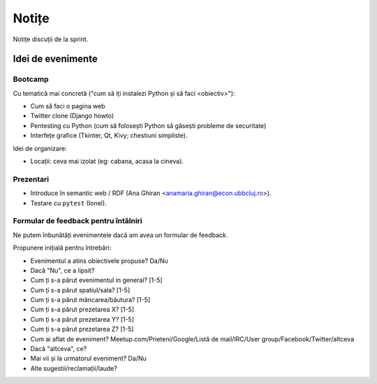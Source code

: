 ======
Notițe
======

Notițe discuții de la sprint.

Idei de evenimente
==================

Bootcamp
--------

Cu tematică mai concretă ("cum să iți instalezi Python și să faci <obiectiv>"):

* Cum să faci o pagina web
* Twitter clone (Django howto)
* Pentesting cu Python (cum să folosești Python să găsești probleme de securitate)
* Interfețe grafice (Tkinter, Qt, Kivy; chestiuni simpliste).

Idei de organizare:

* Locații: ceva mai izolat (eg: cabana, acasa la cineva).

Prezentari
----------

* Introduce în semantic web / RDF (Ana Ghiran <anamaria.ghiran@econ.ubbcluj.ro>).
* Testare cu ``pytest`` (Ionel).

Formular de feedback pentru întâlniri
-------------------------------------

Ne putem înbunătăți evenimentele dacă am avea un formular de feedback.

Propunere inițială pentru întrebări:

* Evenimentul a atins obiectivele propuse? Da/Nu
* Dacă "Nu", ce a lipsit?
* Cum ți s-a părut evenimentul in general? [1-5]
* Cum ți s-a părut spatiul/sala? [1-5]
* Cum ți s-a părut mâncarea/băutura? [1-5]
* Cum ți s-a părut prezetarea X? [1-5]
* Cum ți s-a părut prezetarea Y? [1-5]
* Cum ți s-a părut prezetarea Z? [1-5]
* Cum ai aflat de eveniment? Meetup.com/Prieteni/Google/Listă de mail/IRC/User group/Facebook/Twitter/altceva
* Dacă "altceva", ce?
* Mai vii și la urmatorul eveniment? Da/Nu
* Alte sugestii/reclamații/laude?
